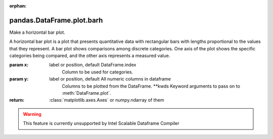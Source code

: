 .. _pandas.DataFrame.plot.barh:

:orphan:

pandas.DataFrame.plot.barh
**************************

Make a horizontal bar plot.

A horizontal bar plot is a plot that presents quantitative data with
rectangular bars with lengths proportional to the values that they
represent. A bar plot shows comparisons among discrete categories. One
axis of the plot shows the specific categories being compared, and the
other axis represents a measured value.

:param x:
    label or position, default DataFrame.index
        Column to be used for categories.

:param y:
    label or position, default All numeric columns in dataframe
        Columns to be plotted from the DataFrame.
        \*\*kwds
        Keyword arguments to pass on to :meth:`DataFrame.plot`.

:return: :class:`matplotlib.axes.Axes` or numpy.ndarray of them



.. warning::
    This feature is currently unsupported by Intel Scalable Dataframe Compiler


